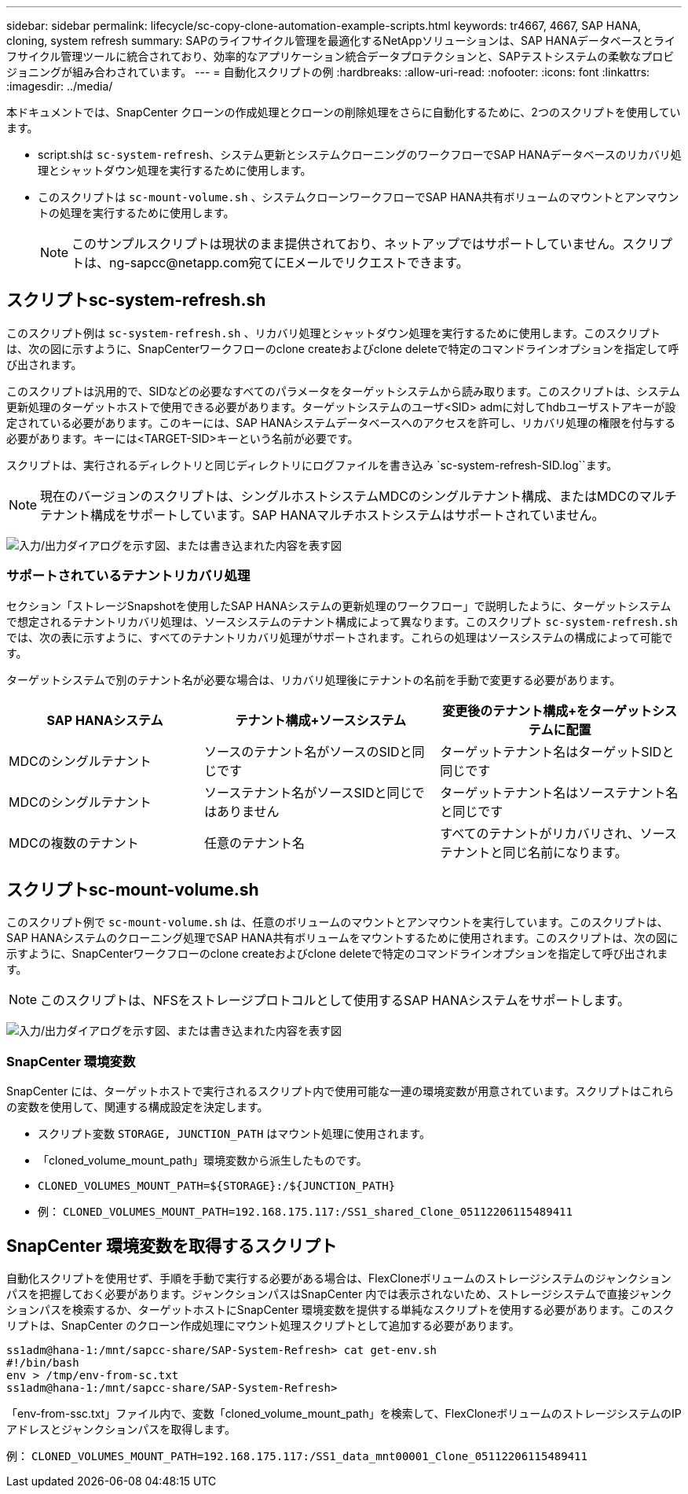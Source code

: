 ---
sidebar: sidebar 
permalink: lifecycle/sc-copy-clone-automation-example-scripts.html 
keywords: tr4667, 4667, SAP HANA, cloning, system refresh 
summary: SAPのライフサイクル管理を最適化するNetAppソリューションは、SAP HANAデータベースとライフサイクル管理ツールに統合されており、効率的なアプリケーション統合データプロテクションと、SAPテストシステムの柔軟なプロビジョニングが組み合わされています。 
---
= 自動化スクリプトの例
:hardbreaks:
:allow-uri-read: 
:nofooter: 
:icons: font
:linkattrs: 
:imagesdir: ../media/


[role="lead"]
本ドキュメントでは、SnapCenter クローンの作成処理とクローンの削除処理をさらに自動化するために、2つのスクリプトを使用しています。

* script.shは `sc-system-refresh`、システム更新とシステムクローニングのワークフローでSAP HANAデータベースのリカバリ処理とシャットダウン処理を実行するために使用します。
* このスクリプトは `sc-mount-volume.sh` 、システムクローンワークフローでSAP HANA共有ボリュームのマウントとアンマウントの処理を実行するために使用します。
+

NOTE: このサンプルスクリプトは現状のまま提供されており、ネットアップではサポートしていません。スクリプトは、ng-sapcc@netapp.com宛てにEメールでリクエストできます。





== スクリプトsc-system-refresh.sh

このスクリプト例は `sc-system-refresh.sh` 、リカバリ処理とシャットダウン処理を実行するために使用します。このスクリプトは、次の図に示すように、SnapCenterワークフローのclone createおよびclone deleteで特定のコマンドラインオプションを指定して呼び出されます。

このスクリプトは汎用的で、SIDなどの必要なすべてのパラメータをターゲットシステムから読み取ります。このスクリプトは、システム更新処理のターゲットホストで使用できる必要があります。ターゲットシステムのユーザ<SID> admに対してhdbユーザストアキーが設定されている必要があります。このキーには、SAP HANAシステムデータベースへのアクセスを許可し、リカバリ処理の権限を付与する必要があります。キーには<TARGET-SID>キーという名前が必要です。

スクリプトは、実行されるディレクトリと同じディレクトリにログファイルを書き込み `sc-system-refresh-SID.log``ます。


NOTE: 現在のバージョンのスクリプトは、シングルホストシステムMDCのシングルテナント構成、またはMDCのマルチテナント構成をサポートしています。SAP HANAマルチホストシステムはサポートされていません。

image:sc-copy-clone-image14.png["入力/出力ダイアログを示す図、または書き込まれた内容を表す図"]



=== サポートされているテナントリカバリ処理

セクション「ストレージSnapshotを使用したSAP HANAシステムの更新処理のワークフロー」で説明したように、ターゲットシステムで想定されるテナントリカバリ処理は、ソースシステムのテナント構成によって異なります。このスクリプト `sc-system-refresh.sh` では、次の表に示すように、すべてのテナントリカバリ処理がサポートされます。これらの処理はソースシステムの構成によって可能です。

ターゲットシステムで別のテナント名が必要な場合は、リカバリ処理後にテナントの名前を手動で変更する必要があります。

[cols="29%,35%,36%"]
|===
| SAP HANAシステム | テナント構成+ソースシステム | 変更後のテナント構成+をターゲットシステムに配置 


| MDCのシングルテナント | ソースのテナント名がソースのSIDと同じです | ターゲットテナント名はターゲットSIDと同じです 


| MDCのシングルテナント | ソーステナント名がソースSIDと同じではありません | ターゲットテナント名はソーステナント名と同じです 


| MDCの複数のテナント | 任意のテナント名 | すべてのテナントがリカバリされ、ソーステナントと同じ名前になります。 
|===


== スクリプトsc-mount-volume.sh

このスクリプト例で `sc-mount-volume.sh` は、任意のボリュームのマウントとアンマウントを実行しています。このスクリプトは、SAP HANAシステムのクローニング処理でSAP HANA共有ボリュームをマウントするために使用されます。このスクリプトは、次の図に示すように、SnapCenterワークフローのclone createおよびclone deleteで特定のコマンドラインオプションを指定して呼び出されます。


NOTE: このスクリプトは、NFSをストレージプロトコルとして使用するSAP HANAシステムをサポートします。

image:sc-copy-clone-image15.png["入力/出力ダイアログを示す図、または書き込まれた内容を表す図"]



=== SnapCenter 環境変数

SnapCenter には、ターゲットホストで実行されるスクリプト内で使用可能な一連の環境変数が用意されています。スクリプトはこれらの変数を使用して、関連する構成設定を決定します。

* スクリプト変数 `STORAGE, JUNCTION_PATH` はマウント処理に使用されます。
* 「cloned_volume_mount_path」環境変数から派生したものです。
* `CLONED_VOLUMES_MOUNT_PATH=${STORAGE}:/${JUNCTION_PATH}`
* 例： `CLONED_VOLUMES_MOUNT_PATH=192.168.175.117:/SS1_shared_Clone_05112206115489411`




== SnapCenter 環境変数を取得するスクリプト

自動化スクリプトを使用せず、手順を手動で実行する必要がある場合は、FlexCloneボリュームのストレージシステムのジャンクションパスを把握しておく必要があります。ジャンクションパスはSnapCenter 内では表示されないため、ストレージシステムで直接ジャンクションパスを検索するか、ターゲットホストにSnapCenter 環境変数を提供する単純なスクリプトを使用する必要があります。このスクリプトは、SnapCenter のクローン作成処理にマウント処理スクリプトとして追加する必要があります。

....
ss1adm@hana-1:/mnt/sapcc-share/SAP-System-Refresh> cat get-env.sh
#!/bin/bash
env > /tmp/env-from-sc.txt
ss1adm@hana-1:/mnt/sapcc-share/SAP-System-Refresh>
....
「env-from-ssc.txt」ファイル内で、変数「cloned_volume_mount_path」を検索して、FlexCloneボリュームのストレージシステムのIPアドレスとジャンクションパスを取得します。

例： `CLONED_VOLUMES_MOUNT_PATH=192.168.175.117:/SS1_data_mnt00001_Clone_05112206115489411`
